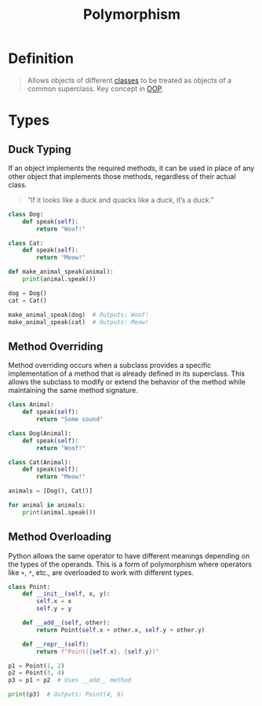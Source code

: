 :PROPERTIES:
:ID:       ccfca208-d47e-433d-86c9-10519fcab5f7
:END:
#+title: Polymorphism

* Definition
#+begin_quote
Allows objects of different [[id:bcab6ba6-de4b-4509-95fb-aee12584a1ed][classes]] to be treated as objects of a common superclass.
Key concept in [[id:045de827-7b9a-4212-82f9-e9e9869d0e94][OOP]].
#+end_quote

* Types
** Duck Typing
If an object implements the required methods, it can be used in place of any other object that implements those methods, regardless of their actual class.
#+begin_quote
“If it looks like a duck and quacks like a duck, it’s a duck.”
#+end_quote

#+begin_src python
class Dog:
    def speak(self):
        return "Woof!"

class Cat:
    def speak(self):
        return "Meow!"

def make_animal_speak(animal):
    print(animal.speak())

dog = Dog()
cat = Cat()

make_animal_speak(dog)  # Outputs: Woof!
make_animal_speak(cat)  # Outputs: Meow!
#+end_src
** Method Overriding
Method overriding occurs when a subclass provides a specific implementation of a method that is already defined in its superclass.
This allows the subclass to modify or extend the behavior of the method while maintaining the same method signature.
#+begin_src python
class Animal:
    def speak(self):
        return "Some sound"

class Dog(Animal):
    def speak(self):
        return "Woof!"

class Cat(Animal):
    def speak(self):
        return "Meow!"

animals = [Dog(), Cat()]

for animal in animals:
    print(animal.speak())
#+end_src
** Method Overloading
Python allows the same operator to have different meanings depending on the types of the operands.
This is a form of polymorphism where operators like ~+~, ~*~, etc., are overloaded to work with different types.

#+begin_src python
class Point:
    def __init__(self, x, y):
        self.x = x
        self.y = y

    def __add__(self, other):
        return Point(self.x + other.x, self.y + other.y)

    def __repr__(self):
        return f"Point({self.x}, {self.y})"

p1 = Point(1, 2)
p2 = Point(3, 4)
p3 = p1 + p2  # Uses __add__ method

print(p3)  # Outputs: Point(4, 6)
#+end_src

